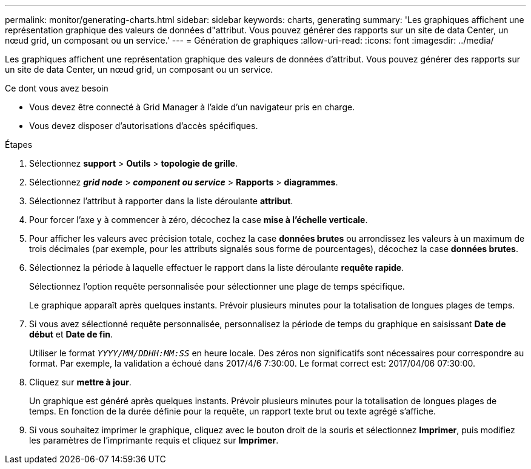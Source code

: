 ---
permalink: monitor/generating-charts.html 
sidebar: sidebar 
keywords: charts, generating 
summary: 'Les graphiques affichent une représentation graphique des valeurs de données d"attribut. Vous pouvez générer des rapports sur un site de data Center, un nœud grid, un composant ou un service.' 
---
= Génération de graphiques
:allow-uri-read: 
:icons: font
:imagesdir: ../media/


[role="lead"]
Les graphiques affichent une représentation graphique des valeurs de données d'attribut. Vous pouvez générer des rapports sur un site de data Center, un nœud grid, un composant ou un service.

.Ce dont vous avez besoin
* Vous devez être connecté à Grid Manager à l'aide d'un navigateur pris en charge.
* Vous devez disposer d'autorisations d'accès spécifiques.


.Étapes
. Sélectionnez *support* > *Outils* > *topologie de grille*.
. Sélectionnez *_grid node_* > *_component ou service_* > *Rapports* > *diagrammes*.
. Sélectionnez l'attribut à rapporter dans la liste déroulante *attribut*.
. Pour forcer l'axe y à commencer à zéro, décochez la case *mise à l'échelle verticale*.
. Pour afficher les valeurs avec précision totale, cochez la case *données brutes* ou arrondissez les valeurs à un maximum de trois décimales (par exemple, pour les attributs signalés sous forme de pourcentages), décochez la case *données brutes*.
. Sélectionnez la période à laquelle effectuer le rapport dans la liste déroulante *requête rapide*.
+
Sélectionnez l'option requête personnalisée pour sélectionner une plage de temps spécifique.

+
Le graphique apparaît après quelques instants. Prévoir plusieurs minutes pour la totalisation de longues plages de temps.

. Si vous avez sélectionné requête personnalisée, personnalisez la période de temps du graphique en saisissant *Date de début* et *Date de fin*.
+
Utiliser le format `_YYYY/MM/DDHH:MM:SS_` en heure locale. Des zéros non significatifs sont nécessaires pour correspondre au format. Par exemple, la validation a échoué dans 2017/4/6 7:30:00. Le format correct est: 2017/04/06 07:30:00.

. Cliquez sur *mettre à jour*.
+
Un graphique est généré après quelques instants. Prévoir plusieurs minutes pour la totalisation de longues plages de temps. En fonction de la durée définie pour la requête, un rapport texte brut ou texte agrégé s'affiche.

. Si vous souhaitez imprimer le graphique, cliquez avec le bouton droit de la souris et sélectionnez *Imprimer*, puis modifiez les paramètres de l'imprimante requis et cliquez sur *Imprimer*.

